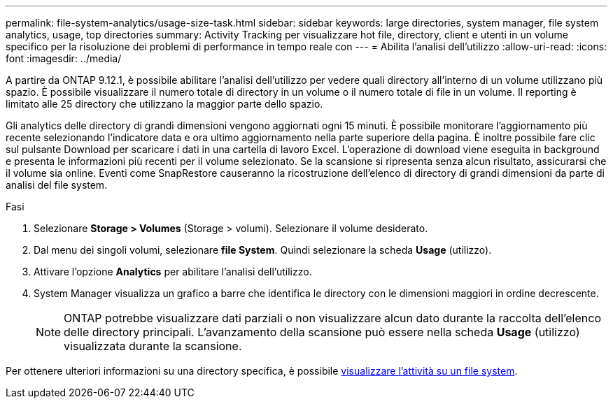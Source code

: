 ---
permalink: file-system-analytics/usage-size-task.html 
sidebar: sidebar 
keywords: large directories, system manager, file system analytics, usage, top directories 
summary: Activity Tracking per visualizzare hot file, directory, client e utenti in un volume specifico per la risoluzione dei problemi di performance in tempo reale con 
---
= Abilita l'analisi dell'utilizzo
:allow-uri-read: 
:icons: font
:imagesdir: ../media/


[role="lead"]
A partire da ONTAP 9.12.1, è possibile abilitare l'analisi dell'utilizzo per vedere quali directory all'interno di un volume utilizzano più spazio. È possibile visualizzare il numero totale di directory in un volume o il numero totale di file in un volume. Il reporting è limitato alle 25 directory che utilizzano la maggior parte dello spazio.

Gli analytics delle directory di grandi dimensioni vengono aggiornati ogni 15 minuti. È possibile monitorare l'aggiornamento più recente selezionando l'indicatore data e ora ultimo aggiornamento nella parte superiore della pagina. È inoltre possibile fare clic sul pulsante Download per scaricare i dati in una cartella di lavoro Excel. L'operazione di download viene eseguita in background e presenta le informazioni più recenti per il volume selezionato. Se la scansione si ripresenta senza alcun risultato, assicurarsi che il volume sia online. Eventi come SnapRestore causeranno la ricostruzione dell'elenco di directory di grandi dimensioni da parte di analisi del file system.

.Fasi
. Selezionare *Storage > Volumes* (Storage > volumi). Selezionare il volume desiderato.
. Dal menu dei singoli volumi, selezionare *file System*. Quindi selezionare la scheda *Usage* (utilizzo).
. Attivare l'opzione *Analytics* per abilitare l'analisi dell'utilizzo.
. System Manager visualizza un grafico a barre che identifica le directory con le dimensioni maggiori in ordine decrescente.
+

NOTE: ONTAP potrebbe visualizzare dati parziali o non visualizzare alcun dato durante la raccolta dell'elenco delle directory principali. L'avanzamento della scansione può essere nella scheda *Usage* (utilizzo) visualizzata durante la scansione.



Per ottenere ulteriori informazioni su una directory specifica, è possibile xref:../task_nas_file_system_analytics_view.html[visualizzare l'attività su un file system].
